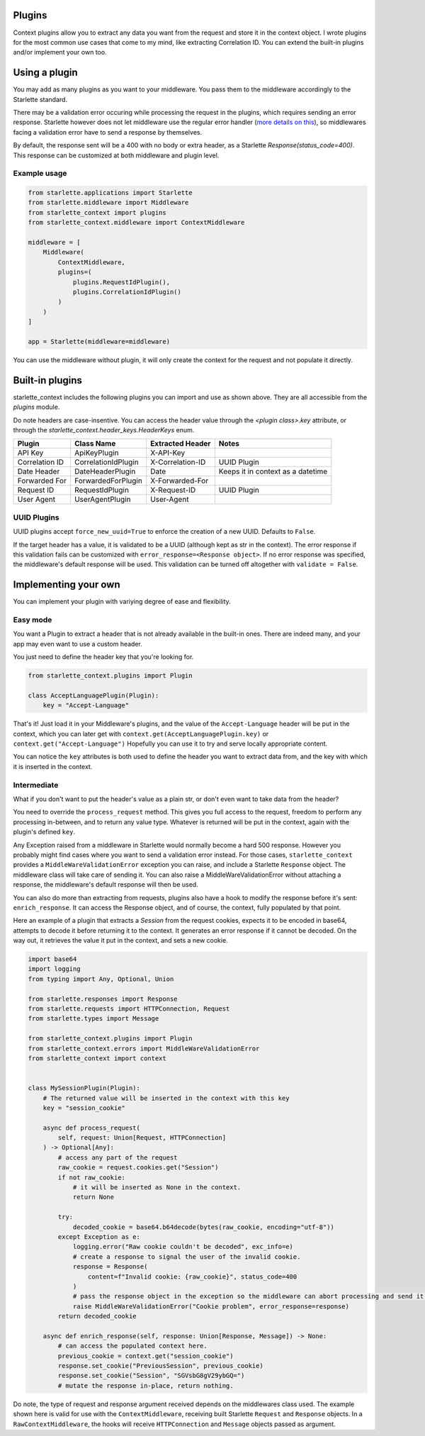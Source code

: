 =======
Plugins
=======

Context plugins allow you to extract any data you want from the request and store it in the context object.
I wrote plugins for the most common use cases that come to my mind, like extracting Correlation ID.
You can extend the built-in plugins and/or implement your own too.


==============
Using a plugin
==============

You may add as many plugins as you want to your middleware. You pass them to the middleware accordingly to the Starlette standard.

There may be a validation error occuring while processing the request in the plugins, which requires sending an error response.
Starlette however does not let middleware use the regular error handler
(`more details on this <https://www.starlette.io/exceptions/#errors-and-handled-exceptions>`_),
so middlewares facing a validation error have to send a response by themselves.

By default, the response sent will be a 400 with no body or extra header, as a Starlette `Response(status_code=400)`.
This response can be customized at both middleware and plugin level.

*************
Example usage
*************


.. code-block:: python

   from starlette.applications import Starlette
   from starlette.middleware import Middleware
   from starlette_context import plugins
   from starlette_context.middleware import ContextMiddleware

   middleware = [
       Middleware(
           ContextMiddleware,
           plugins=(
               plugins.RequestIdPlugin(),
               plugins.CorrelationIdPlugin()
           )
       )
   ]

   app = Starlette(middleware=middleware)

You can use the middleware without plugin, it will only create the context for the request and not populate it directly.

================
Built-in plugins
================

starlette_context includes the following plugins you can import and use as shown above.
They are all accessible from  the `plugins` module.

Do note headers are case-insentive.
You can access the header value through the `<plugin class>.key` attribute,
or through the `starlette_context.header_keys.HeaderKeys` enum.


+-----------------+----------------------+-------------------+-----------------------------------+
| Plugin          | Class Name           | Extracted Header  | Notes                             |
+=================+======================+===================+===================================+
| API Key         | ApiKeyPlugin         | X-API-Key         |                                   |
+-----------------+----------------------+-------------------+-----------------------------------+
| Correlation ID  | CorrelationIdPlugin  | X-Correlation-ID  | UUID Plugin                       |
+-----------------+----------------------+-------------------+-----------------------------------+
| Date Header     | DateHeaderPlugin     | Date              | Keeps it in context as a datetime |
+-----------------+----------------------+-------------------+-----------------------------------+
| Forwarded For   | ForwardedForPlugin   | X-Forwarded-For   |                                   |
+-----------------+----------------------+-------------------+-----------------------------------+
| Request ID      | RequestIdPlugin      | X-Request-ID      | UUID Plugin                       |
+-----------------+----------------------+-------------------+-----------------------------------+
| User Agent      | UserAgentPlugin      | User-Agent        |                                   |
+-----------------+----------------------+-------------------+-----------------------------------+

************
UUID Plugins
************

UUID plugins accept ``force_new_uuid=True`` to enforce the creation of a new UUID. Defaults to ``False``.

If the target header has a value, it is validated to be a UUID (although kept as str in the context).
The error response if this validation fails can be customized with ``error_response=<Response object>``.
If no error response was specified, the middleware's default response will be used.
This validation can be turned off altogether with ``validate = False``.

=====================
Implementing your own
=====================

You can implement your plugin with variying degree of ease and flexibility.

*********
Easy mode
*********

You want a Plugin to extract a header that is not already available in the built-in ones.
There are indeed many, and your app may even want to use a custom header.

You just need to define the header key that you're looking for.

.. code-block:: python

    from starlette_context.plugins import Plugin

    class AcceptLanguagePlugin(Plugin):
        key = "Accept-Language"


That's it!
Just load it in your Middleware's plugins, and the value of the ``Accept-Language`` header will be put in the context,
which you can later get with ``context.get(AcceptLanguagePlugin.key)`` or ``context.get("Accept-Language")``
Hopefully you can use it to try and serve locally appropriate content.

You can notice the ``key`` attributes is both used to define the header you want to extract data from, and the key with which it is inserted in the context.


************
Intermediate
************

What if you don't want to put the header's value as a plain str, or don't even want to take data from the header?

You need to override the ``process_request`` method.
This gives you full access to the request, freedom to perform any processing in-between, and to return any value type.
Whatever is returned will be put in the context, again with the plugin's defined ``key``.

Any Exception raised from a middleware in Starlette would normally become a hard 500 response.
However you probably might find cases where you want to send a validation error instead.
For those cases, ``starlette_context`` provides a ``MiddleWareValidationError`` exception you can raise, and include a Starlette ``Response`` object.
The middleware class will take care of sending it.
You can also raise a MiddleWareValidationError without attaching a response, the middleware's default response will then be used.

You can also do more than extracting from requests, plugins also have a hook to modify the response before it's sent: ``enrich_response``.
It can access the Response object, and of course, the context, fully populated by that point.

Here an example of a plugin that extracts a `Session` from the request cookies, expects it to be encoded in base64,
attempts to decode it before returning it to the context. It generates an error response if it cannot be decoded.
On the way out, it retrieves the value it put in the context, and sets a new cookie.


.. code-block:: python

    import base64
    import logging
    from typing import Any, Optional, Union

    from starlette.responses import Response
    from starlette.requests import HTTPConnection, Request
    from starlette.types import Message

    from starlette_context.plugins import Plugin
    from starlette_context.errors import MiddleWareValidationError
    from starlette_context import context


    class MySessionPlugin(Plugin):
        # The returned value will be inserted in the context with this key
        key = "session_cookie"

        async def process_request(
            self, request: Union[Request, HTTPConnection]
        ) -> Optional[Any]:
            # access any part of the request
            raw_cookie = request.cookies.get("Session")
            if not raw_cookie:
                # it will be inserted as None in the context.
                return None

            try:
                decoded_cookie = base64.b64decode(bytes(raw_cookie, encoding="utf-8"))
            except Exception as e:
                logging.error("Raw cookie couldn't be decoded", exc_info=e)
                # create a response to signal the user of the invalid cookie.
                response = Response(
                    content=f"Invalid cookie: {raw_cookie}", status_code=400
                )
                # pass the response object in the exception so the middleware can abort processing and send it.
                raise MiddleWareValidationError("Cookie problem", error_response=response)
            return decoded_cookie

        async def enrich_response(self, response: Union[Response, Message]) -> None:
            # can access the populated context here.
            previous_cookie = context.get("session_cookie")
            response.set_cookie("PreviousSession", previous_cookie)
            response.set_cookie("Session", "SGVsbG8gV29ybGQ=")
            # mutate the response in-place, return nothing.

Do note, the type of request and response argument received depends on the middlewares class used.
The example shown here is valid for use with the ``ContextMiddleware``, receiving built Starlette ``Request`` and ``Response`` objects.
In a ``RawContextMiddleware``, the hooks will receive ``HTTPConnection`` and ``Message`` objects passed as argument.
